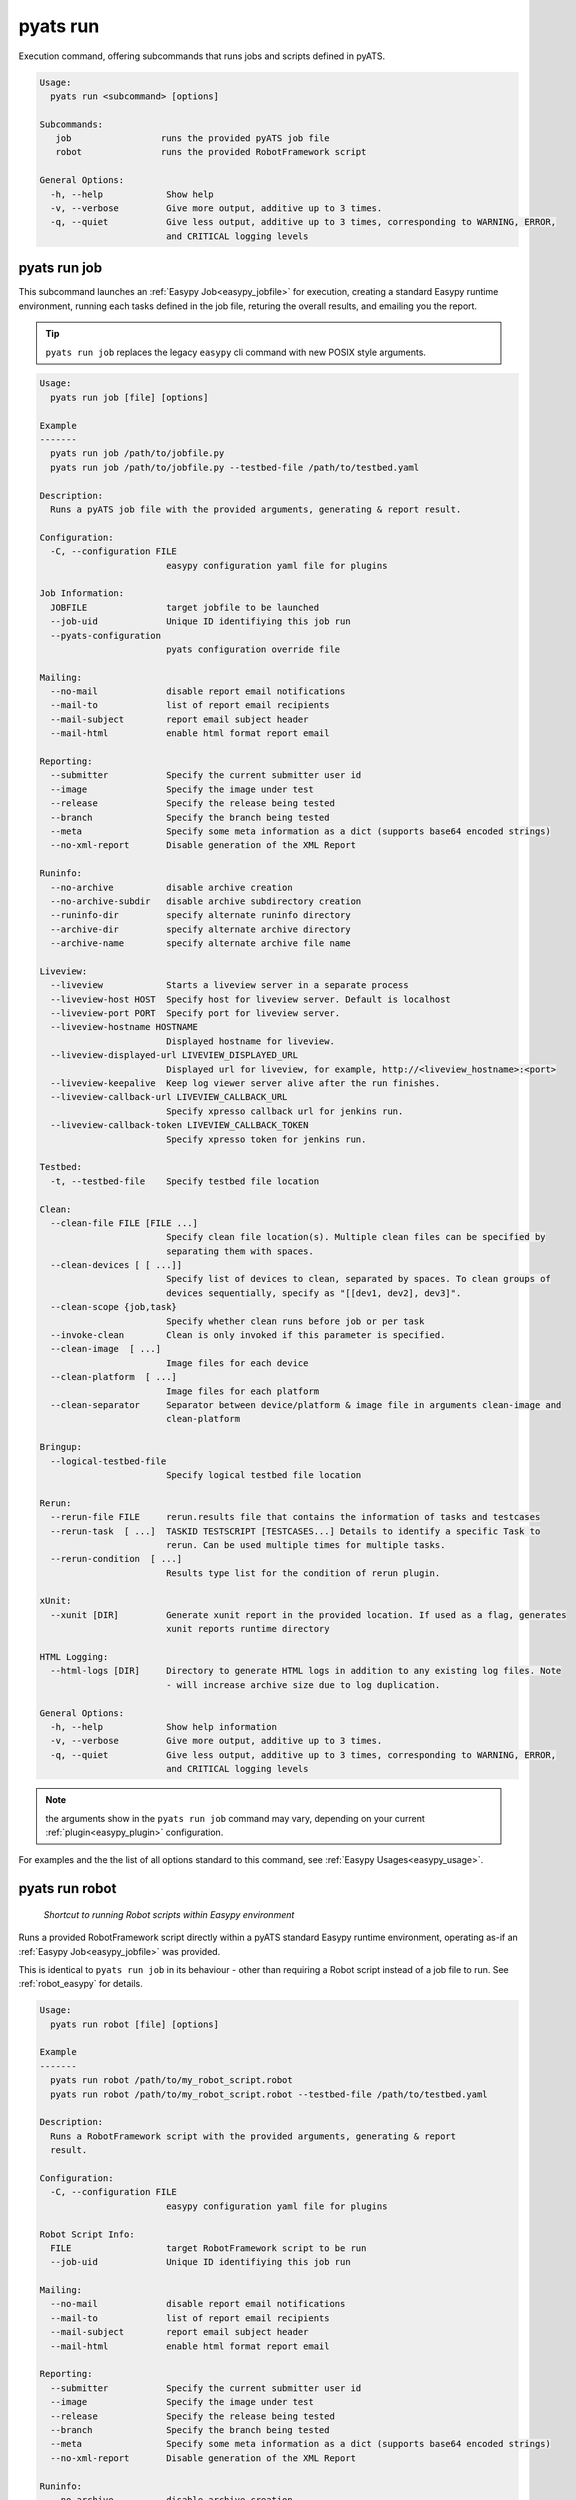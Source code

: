 pyats run
=========

Execution command, offering subcommands that runs jobs and scripts defined in
pyATS.

.. code-block:: text

    Usage:
      pyats run <subcommand> [options]

    Subcommands:
       job                 runs the provided pyATS job file
       robot               runs the provided RobotFramework script

    General Options:
      -h, --help            Show help
      -v, --verbose         Give more output, additive up to 3 times.
      -q, --quiet           Give less output, additive up to 3 times, corresponding to WARNING, ERROR,
                            and CRITICAL logging levels


pyats run job
-------------

This subcommand launches an :ref:`Easypy Job<easypy_jobfile>` for execution,
creating a standard Easypy runtime environment, running each tasks defined in
the job file, returing the overall results, and emailing you the report.

.. tip::

    ``pyats run job`` replaces the legacy ``easypy`` cli command with new POSIX
    style arguments.

.. code-block:: text

    Usage:
      pyats run job [file] [options]

    Example
    -------
      pyats run job /path/to/jobfile.py
      pyats run job /path/to/jobfile.py --testbed-file /path/to/testbed.yaml

    Description:
      Runs a pyATS job file with the provided arguments, generating & report result.

    Configuration:
      -C, --configuration FILE
                            easypy configuration yaml file for plugins

    Job Information:
      JOBFILE               target jobfile to be launched
      --job-uid             Unique ID identifiying this job run
      --pyats-configuration
                            pyats configuration override file

    Mailing:
      --no-mail             disable report email notifications
      --mail-to             list of report email recipients
      --mail-subject        report email subject header
      --mail-html           enable html format report email

    Reporting:
      --submitter           Specify the current submitter user id
      --image               Specify the image under test
      --release             Specify the release being tested
      --branch              Specify the branch being tested
      --meta                Specify some meta information as a dict (supports base64 encoded strings)
      --no-xml-report       Disable generation of the XML Report

    Runinfo:
      --no-archive          disable archive creation
      --no-archive-subdir   disable archive subdirectory creation
      --runinfo-dir         specify alternate runinfo directory
      --archive-dir         specify alternate archive directory
      --archive-name        specify alternate archive file name

    Liveview:
      --liveview            Starts a liveview server in a separate process
      --liveview-host HOST  Specify host for liveview server. Default is localhost
      --liveview-port PORT  Specify port for liveview server.
      --liveview-hostname HOSTNAME
                            Displayed hostname for liveview.
      --liveview-displayed-url LIVEVIEW_DISPLAYED_URL
                            Displayed url for liveview, for example, http://<liveview_hostname>:<port>
      --liveview-keepalive  Keep log viewer server alive after the run finishes.
      --liveview-callback-url LIVEVIEW_CALLBACK_URL
                            Specify xpresso callback url for jenkins run.
      --liveview-callback-token LIVEVIEW_CALLBACK_TOKEN
                            Specify xpresso token for jenkins run.

    Testbed:
      -t, --testbed-file    Specify testbed file location

    Clean:
      --clean-file FILE [FILE ...]
                            Specify clean file location(s). Multiple clean files can be specified by
                            separating them with spaces.
      --clean-devices [ [ ...]]
                            Specify list of devices to clean, separated by spaces. To clean groups of
                            devices sequentially, specify as "[[dev1, dev2], dev3]".
      --clean-scope {job,task}
                            Specify whether clean runs before job or per task
      --invoke-clean        Clean is only invoked if this parameter is specified.
      --clean-image  [ ...]
                            Image files for each device
      --clean-platform  [ ...]
                            Image files for each platform
      --clean-separator     Separator between device/platform & image file in arguments clean-image and
                            clean-platform

    Bringup:
      --logical-testbed-file
                            Specify logical testbed file location

    Rerun:
      --rerun-file FILE     rerun.results file that contains the information of tasks and testcases
      --rerun-task  [ ...]  TASKID TESTSCRIPT [TESTCASES...] Details to identify a specific Task to
                            rerun. Can be used multiple times for multiple tasks.
      --rerun-condition  [ ...]
                            Results type list for the condition of rerun plugin.

    xUnit:
      --xunit [DIR]         Generate xunit report in the provided location. If used as a flag, generates
                            xunit reports runtime directory

    HTML Logging:
      --html-logs [DIR]     Directory to generate HTML logs in addition to any existing log files. Note
                            - will increase archive size due to log duplication.

    General Options:
      -h, --help            Show help information
      -v, --verbose         Give more output, additive up to 3 times.
      -q, --quiet           Give less output, additive up to 3 times, corresponding to WARNING, ERROR,
                            and CRITICAL logging levels

.. note::

    the arguments show in the ``pyats run job`` command may vary, depending on
    your current :ref:`plugin<easypy_plugin>` configuration.

For examples and the the list of all options standard to this command, see
:ref:`Easypy Usages<easypy_usage>`.


pyats run robot
---------------

    *Shortcut to running Robot scripts within Easypy environment*

Runs a provided RobotFramework script directly within a pyATS standard Easypy
runtime environment, operating as-if an :ref:`Easypy Job<easypy_jobfile>` was
provided.

This is identical to ``pyats run job`` in its behaviour - other than requiring
a Robot script instead of a job file to run. See :ref:`robot_easypy` for
details.

.. code-block:: text

    Usage:
      pyats run robot [file] [options]

    Example
    -------
      pyats run robot /path/to/my_robot_script.robot
      pyats run robot /path/to/my_robot_script.robot --testbed-file /path/to/testbed.yaml

    Description:
      Runs a RobotFramework script with the provided arguments, generating & report
      result.

    Configuration:
      -C, --configuration FILE
                            easypy configuration yaml file for plugins

    Robot Script Info:
      FILE                  target RobotFramework script to be run
      --job-uid             Unique ID identifiying this job run

    Mailing:
      --no-mail             disable report email notifications
      --mail-to             list of report email recipients
      --mail-subject        report email subject header
      --mail-html           enable html format report email

    Reporting:
      --submitter           Specify the current submitter user id
      --image               Specify the image under test
      --release             Specify the release being tested
      --branch              Specify the branch being tested
      --meta                Specify some meta information as a dict (supports base64 encoded strings)
      --no-xml-report       Disable generation of the XML Report

    Runinfo:
      --no-archive          disable archive creation
      --no-archive-subdir   disable archive subdirectory creation
      --runinfo-dir         specify alternate runinfo directory
      --archive-dir         specify alternate archive directory
      --archive-name        specify alternate archive file name

    Liveview:
      --liveview            Starts a liveview server in a separate process
      --liveview-host HOST  Specify host for liveview server. Default is localhost
      --liveview-port PORT  Specify port for liveview server.
      --liveview-hostname HOSTNAME
                            Displayed hostname for liveview.
      --liveview-displayed-url LIVEVIEW_DISPLAYED_URL
                            Displayed url for liveview, for example, http://<liveview_hostname>:<port>
      --liveview-keepalive  Keep log viewer server alive after the run finishes.
      --liveview-callback-url LIVEVIEW_CALLBACK_URL
                            Specify xpresso callback url for jenkins run.
      --liveview-callback-token LIVEVIEW_CALLBACK_TOKEN
                            Specify xpresso token for jenkins run.

    Testbed:
      -t, --testbed-file    Specify testbed file location

    Clean:
      --clean-file FILE [FILE ...]
                            Specify clean file location(s). Multiple clean files can be specified by
                            separating them with spaces.
      --clean-devices [ [ ...]]
                            Specify list of devices to clean, separated by spaces. To clean groups of
                            devices sequentially, specify as "[[dev1, dev2], dev3]".
      --clean-scope {job,task}
                            Specify whether clean runs before job or per task
      --invoke-clean        Clean is only invoked if this parameter is specified.
      --clean-image  [ ...]
                            Image files for each device
      --clean-platform  [ ...]
                            Image files for each platform
      --clean-separator     Separator between device/platform & image file in arguments clean-image and
                            clean-platform

    Bringup:
      --logical-testbed-file
                            Specify logical testbed file location

    Rerun:
      --rerun-file FILE     rerun.results file that contains the information of tasks and testcases
      --rerun-task  [ ...]  TASKID TESTSCRIPT [TESTCASES...] Details to identify a specific Task to
                            rerun. Can be used multiple times for multiple tasks.
      --rerun-condition  [ ...]
                            Results type list for the condition of rerun plugin.

    xUnit:
      --xunit [DIR]         Generate xunit report in the provided location. If used as a flag, generates
                            xunit reports runtime directory

    HTML Logging:
      --html-logs [DIR]     Directory to generate HTML logs in addition to any existing log files. Note
                            - will increase archive size due to log duplication.

    General Options:
      -h, --help            Show help information
      -v, --verbose         Give more output, additive up to 3 times.
      -q, --quiet           Give less output, additive up to 3 times, corresponding to WARNING, ERROR,
                            and CRITICAL logging levels



pyats run manifest
------------------

This subcommand uses the :ref:`Manifest<manifest>` for job execution. The filename specified
must the a ``.tem`` file with YAML syntax according to the :ref:`manifest_schema`.

.. code-block:: text

    Usage:
      pyats run manifest [options]

    Example
    -------
      pyats run manifest <filename>
      pyats run manifest <filename> --profile s2c
      pyats run manifest <filename> --profile local

    Description:
      Runs a test script by discovering the execution parameters and target environment from the manifest file.

    Manifest Options:
      FILENAME              manifest filename
      --profile PROFILE     execution profile
